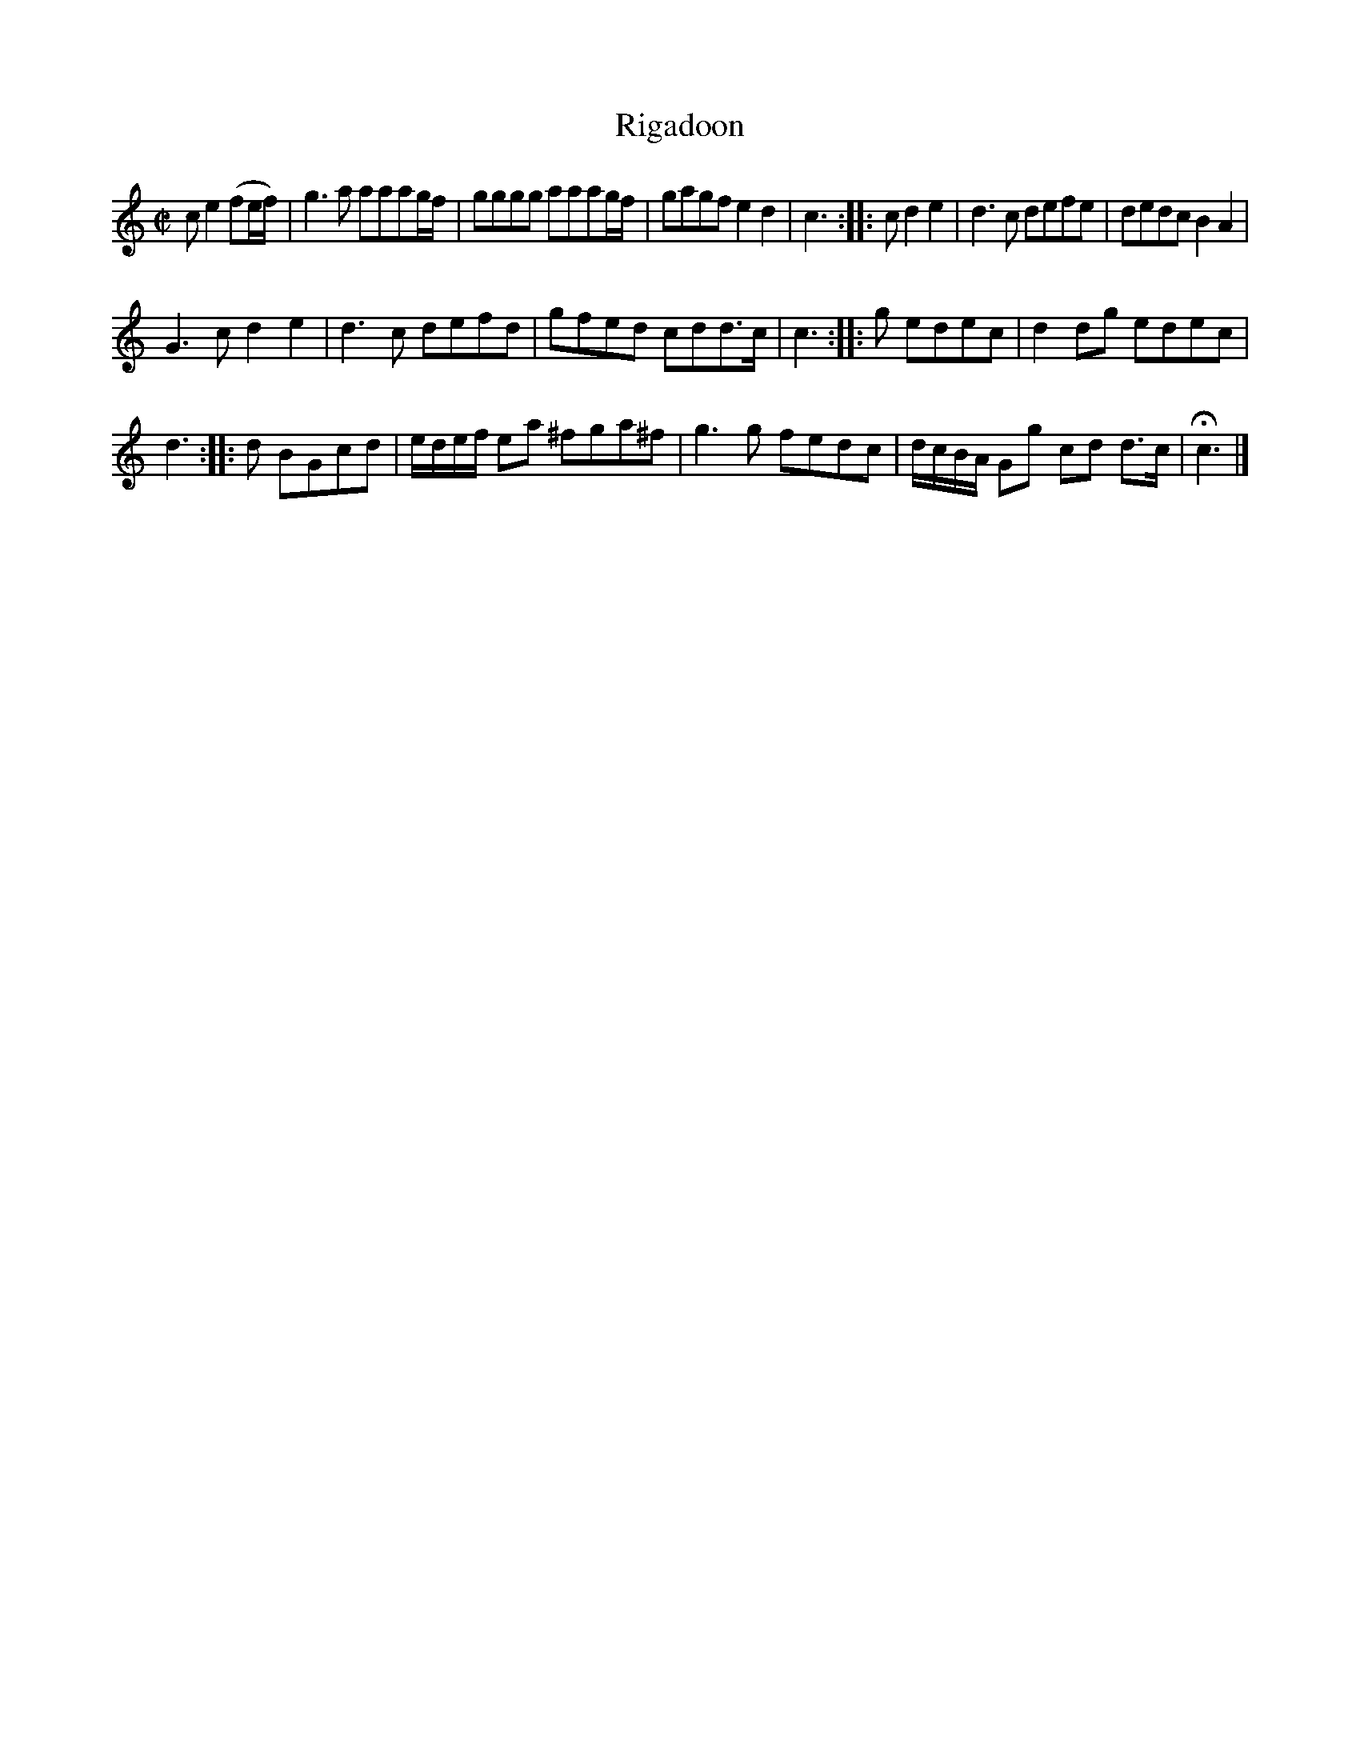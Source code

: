 X: 3032
T: Rigadoon
%R: rigadoon
B: Henry Playford "Apollo's Banquet", London 1687 (5th Edition)
F: https://archive.org/details/apollosbanquetco01rugg
Z: 2017 John Chambers <jc:trillian.mit.edu>
M: C|
L: 1/8
K: C
% - - - - - - - - - -
c e2 (fe/f/) | g3a aaag/f/ |\
gggg aaag/f/ | gagf e2d2 |\
c3 :: c d2e2 | d3c defe |\
dedc B2A2 |
G3c d2e2 |\
d3c defd | gfed cdd>c |\
c3 :: g edec | d2dg edec |
d3 :: d BGcd | e/d/e/f/ ea ^fga^f |\
g3g fedc | d/c/B/A/ Gg cd d>c |\
Hc3 |]
% - - - - - - - - - -
